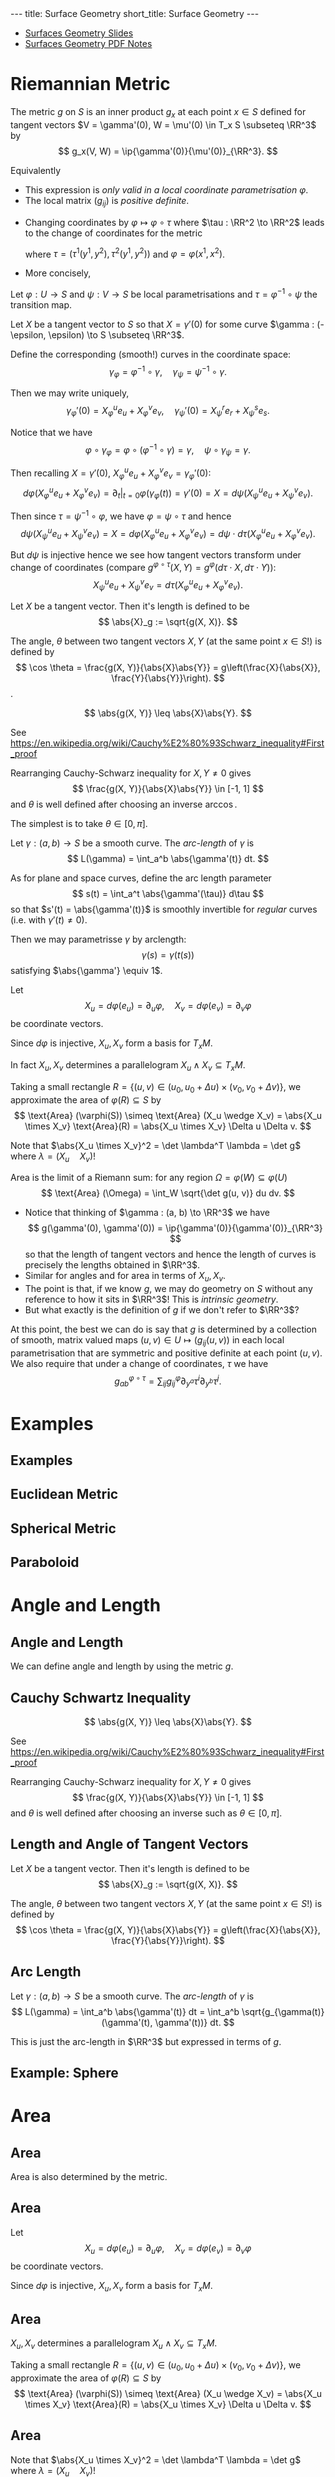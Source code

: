 #+OPTIONS: toc:nil num:nil
#+BEGIN_export html
---
title: Surface Geometry
short_title: Surface Geometry
---
#+END_export

#+LaTeX_class: article_no_macros
#+LaTeX_Header: \usepackage{pabnotes}
#+LaTeX_Header: \newcommand{\weeknum}{05}
#+LaTeX_Header: \newcommand{\topic}{Surface Geometry}

#+BEGIN_export html
<ul>
<li><a href="{{ '/slides/surface_geometry' | relative_url }}" target="_blank">Surfaces Geometry Slides</a></li>
<li><a href="{{ '/pdf/surface_geometry.pdf' | relative_url }}" target="_blank">Surfaces Geometry PDF Notes</a></li>
</ul>
#+END_export

* Riemannian Metric

#+BEGIN_definition
The metric \(g\) on \(S\) is an inner product \(g_x\) at each point \(x \in S\) defined for tangent vectors \(V = \gamma'(0), W = \mu'(0) \in T_x S \subseteq \RR^3\) by\pause
\[
g_x(V, W) = \ip{\gamma'(0)}{\mu'(0)}_{\RR^3}.
\]
#+END_definition

\pause

Equivalently
#+BEGIN_export latex
\[
\begin{split}
g(V, W) &= \ip{c_1 \frac{\partial \varphi}{\partial x_1} + c_2 \frac{\partial \varphi}{\partial x_2}}{d_1 \frac{\partial \varphi}{\partial x_1} + d_2 \frac{\partial \varphi}{\partial x_2}} \\
&= c_1 d_1 \ip{\frac{\partial \varphi}{\partial x_1}}{\frac{\partial \varphi}{\partial x_1}} + c_2 d_2 \ip{\frac{\partial \varphi}{\partial x_2}}{\frac{\partial \varphi}{\partial x_2}} \\
&\quad + (c_1d_2 + c_2 d_1) \ip{\frac{\partial \varphi}{\partial x_1}}{\frac{\partial \varphi}{\partial x_2}} \\
&= c_1 d_1 g_{11} + c_2 d_2 g_{22} + (c_1 d_2 + c_2 d_1) g_{12}.
\end{split}
\]
#+END_export


#+BEGIN_export latex
\[
g = \begin{pmatrix}
g_{11} & g_{12} \\
g_{21} & g_{22}
\end{pmatrix}
:=
\begin{pmatrix}
\ip{\frac{\partial \varphi}{\partial x_1}}{\frac{\partial \varphi}{\partial x_1}} &  \ip{\frac{\partial \varphi}{\partial x_1}}{\frac{\partial \varphi}{\partial x_2}} \\
\ip{\frac{\partial \varphi}{\partial x_2}}{\frac{\partial \varphi}{\partial x_1}} & \ip{\frac{\partial \varphi}{\partial x_2}}{\frac{\partial \varphi}{\partial x_2}}
\end{pmatrix}
\]
#+END_export
\pause

- This expression is /only valid in a local coordinate parametrisation/ \(\varphi\). \pause
- The local matrix \((g_{ij})\) is /positive definite/.


- Changing coordinates by \(\varphi \mapsto \varphi \circ \tau\) where \(\tau : \RR^2 \to \RR^2\) leads to the change of coordinates for the metric
  #+BEGIN_export latex
  \[
  \begin{split}
  g^{\varphi \circ \tau}_{ab} &= \ip{\partial_{y^a} (\varphi \circ \tau)}{\partial_{y^b} (\varphi \circ \tau)} = \ip{\sum_i \partial_{x^i} \varphi \partial_{y^a} \tau^i}{\sum_j \partial_{x^j} \varphi \partial_{y^b} \tau^j} \\
  &= \sum_{ij} g_{ij} \partial_{y^a} \tau^i \partial_{y^b} \tau^j
  \end{split}
  \]
  #+END_export
  where \(\tau = (\tau^1(y^1, y^2), \tau^2(y^1, y^2))\) and \(\varphi = \varphi(x^1, x^2)\). \pause
- More concisely,
  #+BEGIN_export latex
  \[
  \begin{split}
  g^{\varphi \circ \tau}(X, Y) &= \ip{d(\varphi \circ \tau) \cdot X}{d(\varphi \circ \tau) \cdot Y} \\
  &= \ip{d\varphi(d\tau \cdot X)}{d\varphi(d\tau \cdot y)} \\
  &= g^{\varphi} (d\tau \cdot X, d\tau \cdot Y).
  \end{split}
  \]
  #+END_export


Let \(\varphi : U \to S\) and \(\psi : V \to S\) be local parametrisations and \(\tau = \varphi^{-1} \circ \psi\) the transition map. \pause

Let \(X\) be a tangent vector to \(S\) so that \(X = \gamma'(0)\) for some curve \(\gamma : (-\epsilon, \epsilon) \to S \subseteq \RR^3\). \pause

Define the corresponding (smooth!) curves in the coordinate space:
\[
\gamma_{\varphi} = \varphi^{-1} \circ \gamma, \quad \gamma_{\psi} = \psi^{-1} \circ \gamma.
\]
\pause

Then we may write uniquely,
\[
\gamma_{\varphi}'(0) = X^u_{\varphi} e_u + X^v_{\varphi} e_v, \quad \gamma_{\psi}'(0) = X^r_{\psi} e_r + X^s_{\psi} e_s.
\]


Notice that we have
\[
\varphi \circ \gamma_{\varphi} = \varphi \circ (\varphi^{-1} \circ \gamma) = \gamma, \quad \psi \circ \gamma_{\psi} = \gamma.
\]
\pause

Then recalling \(X = \gamma'(0)\), \(X^u_{\varphi} e_u + X^v_{\varphi} e_v = \gamma_{\varphi}'(0)\):
\[
d\varphi \left(X^u_{\varphi} e_u + X^v_{\varphi} e_v\right) = \partial_t|_{t=0} \varphi(\gamma_{\varphi} (t)) = \gamma'(0) = X = d\psi \left(X^u_{\psi} e_u + X^v_{\psi} e_v\right).
\]
\pause

Then since \(\tau = \psi^{-1} \circ \varphi\), we have \(\varphi = \psi \circ \tau\) and hence
\[
d\psi \left(X^u_{\psi} e_u + X^v_{\psi} e_v\right) = X = d\varphi \left(X^u_{\varphi} e_u + X^v_{\varphi} e_v\right) = d\psi \cdot d\tau \left(X^u_{\varphi} e_u + X^v_{\varphi} e_v\right).
\]
\pause

But \(d\psi\) is injective hence we see how tangent vectors transform under change of coordinates (compare \(g^{\varphi \circ \tau}(X, Y) = g^{\varphi} (d\tau \cdot X, d\tau \cdot Y)\)):
\[
X^u_{\psi} e_u + X^v_{\psi} e_v = d\tau \left(X^u_{\varphi} e_u + X^v_{\varphi} e_v\right).
\]

#+BEGIN_definition
Let \(X\) be a tangent vector. Then it's length is defined to be
\[
\abs{X}_g := \sqrt{g(X, X)}.
\]
#+END_definition
\pause

#+BEGIN_definition
The angle, \(\theta\) between two tangent vectors \(X, Y\) (at the same point \(x \in S\)!) is defined by
\[
\cos \theta = \frac{g(X, Y)}{\abs{X}\abs{Y}} = g\left(\frac{X}{\abs{X}}, \frac{Y}{\abs{Y}}\right).
\].
#+END_definition

#+BEGIN_lemma
\[
\abs{g(X, Y)} \leq \abs{X}\abs{Y}.
\]
#+END_lemma

See https://en.wikipedia.org/wiki/Cauchy%E2%80%93Schwarz_inequality#First_proof
\pause

Rearranging Cauchy-Schwarz inequality for \(X, Y \ne 0\) gives
\[
\frac{g(X, Y)}{\abs{X}\abs{Y}} \in [-1, 1]
\]
and \(\theta\) is well defined after choosing an inverse \(\arccos\).\pause

The simplest is to take \(\theta \in [0, \pi]\).

#+BEGIN_defn
Let \(\gamma : (a, b) \to S\) be a smooth curve. The /arc-length/ of \(\gamma\) is
\[
L(\gamma) = \int_a^b \abs{\gamma'(t)} dt.
\]
#+END_defn
\pause

As for plane and space curves, define the arc length parameter
\[
s(t) = \int_a^t \abs{\gamma'(\tau)} d\tau
\]
so that \(s'(t) = \abs{\gamma'(t)}\) is smoothly invertible for /regular/ curves (i.e. with \(\gamma'(t) \ne 0\)).
\pause

Then we may parametrisse \(\gamma\) by arclength:
\[
\gamma(s) = \gamma(t(s))
\]
satisfying \(\abs{\gamma'} \equiv 1\).

Let
\[
X_u = d\varphi (e_u) = \partial_u \varphi, \quad X_v = d\varphi (e_v) = \partial_v \varphi
\]
be coordinate vectors. \pause

Since \(d\varphi\) is injective, \(X_u, X_v\) form a basis for \(T_x M\). \pause

In fact \(X_u, X_v\) determines a parallelogram \(X_u \wedge X_v \subseteq T_x M\). \pause

Taking a small rectangle \(R = \{(u, v) \in (u_0, u_0 + \Delta u) \times (v_0, v_0 + \Delta v)\}\), we approximate the area of \(\varphi(R) \subseteq S\) by
\[
\text{Area} (\varphi(S)) \simeq \text{Area} (X_u \wedge X_v) = \abs{X_u \times X_v} \text{Area}(R) = \abs{X_u \times X_v} \Delta u \Delta v.
\]
\pause

Note that \(\abs{X_u \times X_v}^2 = \det \lambda^T \lambda = \det g\) where \(\lambda = (X_u \quad X_v)\)!
\pause

Area is the limit of a Riemann sum: for any region \(\Omega = \varphi(W) \subseteq \varphi(U)\)
\[
\text{Area} (\Omega) = \int_W \sqrt{\det g(u, v)} du dv.
\]

- Notice that thinking of \(\gamma : (a, b) \to \RR^3\) we have
  \[
  g(\gamma'(0), \gamma'(0)) = \ip{\gamma'(0)}{\gamma'(0)}_{\RR^3}
  \]
  so that the length of tangent vectors and hence the length of curves is precisely the lengths obtained in \(\RR^3\).
  \pause
- Similar for angles and for area in terms of \(X_u, X_v\). \pause
- The point is that, if we know \(g\), we may do geometry on \(S\) without any reference to how it sits in \(\RR^3\)! This is /intrinsic geometry/. \pause
- But what exactly is the definition of \(g\) if we don't refer to \(\RR^3\)? \pause

At this point, the best we can do is say that \(g\) is determined by a collection of smooth, matrix valued maps \((u, v) \in U \mapsto (g_{ij}(u, v))\) in each local parametrisation that are symmetric and positive definite at each point \((u, v)\). \pause We also require that under a change of coordinates, \(\tau\) we have
\[
g^{\varphi \circ \tau}_{ab} = \sum_{ij} g^{\varphi}_{ij} \partial_{y^a} \tau^i \partial_{y^b} \tau^j.
\]


* Examples
** Examples
** Euclidean Metric

#+BEGIN_env eg

#+END_env

** Spherical Metric

#+BEGIN_env eg

#+END_env

** Paraboloid

#+BEGIN_env eg

#+END_env
* Angle and Length
** Angle and Length

We can define angle and length by using the metric \(g\).

** Cauchy Schwartz Inequality

#+BEGIN_lemma
\[
\abs{g(X, Y)} \leq \abs{X}\abs{Y}.
\]
#+END_lemma

See https://en.wikipedia.org/wiki/Cauchy%E2%80%93Schwarz_inequality#First_proof

Rearranging Cauchy-Schwarz inequality for \(X, Y \ne 0\) gives
\[
\frac{g(X, Y)}{\abs{X}\abs{Y}} \in [-1, 1]
\]
and \(\theta\) is well defined after choosing an inverse such as \(\theta \in [0, \pi]\).

** Length and Angle of Tangent Vectors

#+BEGIN_env defn
Let \(X\) be a tangent vector. Then it's length is defined to be
\[
\abs{X}_g := \sqrt{g(X, X)}.
\]
#+END_env

#+BEGIN_env defn
The angle, \(\theta\) between two tangent vectors \(X, Y\) (at the same point \(x \in S\)!) is defined by
\[
\cos \theta = \frac{g(X, Y)}{\abs{X}\abs{Y}} = g\left(\frac{X}{\abs{X}}, \frac{Y}{\abs{Y}}\right).
\]
#+END_env

** Arc Length

#+BEGIN_defn
Let \(\gamma : (a, b) \to S\) be a smooth curve. The /arc-length/ of \(\gamma\) is
\[
L(\gamma) = \int_a^b \abs{\gamma'(t)} dt = \int_a^b \sqrt{g_{\gamma(t)} (\gamma'(t), \gamma'(t))} dt.
\]
#+END_defn

This is just the arc-length in \(\RR^3\) but expressed in terms of \(g\).

** Example: Sphere
* Area
** Area

Area is also determined by the metric.

** Area

Let
\[
X_u = d\varphi (e_u) = \partial_u \varphi, \quad X_v = d\varphi (e_v) = \partial_v \varphi
\]
be coordinate vectors.

Since \(d\varphi\) is injective, \(X_u, X_v\) form a basis for \(T_x M\).

** Area

\(X_u, X_v\) determines a parallelogram \(X_u \wedge X_v \subseteq T_x M\).

Taking a small rectangle \(R = \{(u, v) \in (u_0, u_0 + \Delta u) \times (v_0, v_0 + \Delta v)\}\), we approximate the area of \(\varphi(R) \subseteq S\) by
\[
\text{Area} (\varphi(S)) \simeq \text{Area} (X_u \wedge X_v) = \abs{X_u \times X_v} \text{Area}(R) = \abs{X_u \times X_v} \Delta u \Delta v.
\]

** Area

Note that \(\abs{X_u \times X_v}^2 = \det \lambda^T \lambda = \det g\) where \(\lambda = (X_u \quad X_v)\)!

Area is the limit of a Riemann sum: for any region \(\Omega = \varphi(W) \subseteq \varphi(U)\)
\[
\text{Area} (\Omega) = \int_W \sqrt{\det g(u, v)} du dv.
\]

** Archimedes Cylinder to Sphere
* Orientation And The Gauss Map                                    :noexport:
** Orientation And The Gauss Map
** Orientation of Euclidean Space

#+BEGIN_env defn
An orientation on \(\RR^n\) is an equivalence class of /ordered/ bases \(\mathcal{E} = (e_1, \cdots, e_n)\) where \(\mathcal{E} \sim \mathcal{F}\) if the change of basis matrix \(A_{\mathcal{E}\mathcal{F}}\) has positive determinant.
#+END_env

\pause

Since \(\det \left(A_{\mathcal{E}\mathcal{F}} A_{\mathcal{F}\mathcal{G}}\right) = \det \left(A_{\mathcal{E}\mathcal{F}}\right) \det\left(A_{\mathcal{F}\mathcal{G}}\right)\), we do indeed have an equivalence relation, and there are /precisely two equivalence classes/.

\pause

\begin{example}
Compute the change of basis from \(\mathcal{E} = (e_1, e_2)\) to \((e_1, e_1 + e_2), \quad (e_1, -e_2), \quad (e_2, e_1).\)
\end{example}

\pause

\begin{example}
Right hand orientation: \((e_1, e_2, e_3), (e_1, e_3, -e_2), \dots\)

Left hand orientation: \((e_2, e_1, e_3), (e_1, -e_2, e_3), \dots\)
\end{example}

** Orientation preserving and reversing linear maps

Choose an orientation \(\mathcal{O} = \{e_1, \cdots, e_n\}\) on \(\RR^n\).

#+BEGIN_env defn
An /invertible/ linear map \(T : \RR^n \to \RR^n\) is orientation preserving if \(T(\mathcal{O}) = \mathcal{O}\). That is, if
\[
\det \begin{pmatrix}
T(e_1), \cdots, T(e_n)
\end{pmatrix}
= \det \begin{pmatrix}
e_1, \cdots, e_n
\end{pmatrix}
\]
or equivalently if \(\det T > 0\).
#+END_env

\pause

\begin{example}
\[
\text{Preserving:} \quad
T = \begin{pmatrix}
1 & 0 \\
0 & 1
\end{pmatrix}, \quad
T = \begin{pmatrix}
1 & 1 \\
1 & 0
\end{pmatrix}, \quad
T = \begin{pmatrix}
2 & 1 \\
3 & 5
\end{pmatrix}.
\]
\[
\text{Reversing:} \quad
T = \begin{pmatrix}
1 & 0 \\
0 & -1
\end{pmatrix}, \quad
T = \begin{pmatrix}
0 & 1 \\
1 & 0
\end{pmatrix}, \quad
T = \begin{pmatrix}
2 & 1 \\
3 & 1
\end{pmatrix}.
\]
\end{example}

** Orientation of the tangent plane
*** Tangent Plane Orientations
**** Text
      :PROPERTIES:
      :BEAMER_col: 0.5
      :END:

Local parametrisation: \(\varphi : U \to S\).
\[
\left(\frac{\partial \varphi}{\partial u}, \frac{\partial \varphi}{\partial v}\right), \quad \left(\frac{\partial \varphi}{\partial v}, \frac{\partial \varphi}{\partial u}\right)
\]
**** Picture
      :PROPERTIES:
      :BEAMER_col: 0.5
      :END:

#+BEGIN_center
#+ATTR_LATEX: :width .9\textwidth :height .4\textheight
[[file:img/oriented_tangent_plane.png]]
#+END_center

\pause
*** Definition
The orientation induced by \(\varphi\) is /compatible/ with the orientation induced by \(\psi\) if \(\det d(\psi \circ \phi^{-1}) > 0\).
\pause
A regular surface, \(S\) is /orientable/ if there is a cover \(\varphi_{\alpha} : U_{\alpha} \to S\) such that \(\det(\tau_{\alpha\beta}) > 0\) for all \(\alpha, \beta\).

** Examples

- The sphere is orientable
- The \mobius{} strip is /not/ orientable
- Graphs, are orientable
- Inverse images of regular point are orientable: here \(F: \RR^3 \to \RR\), \(S = F^{-1}(0)\) where \(dF_x\) has maximal rank (i.e. rank \(1\)) for all \(p \in \RR^3\) such that \(F(p) = 0\).

** Orientation of surfaces

#+BEGIN_theorem
A surface \(S\) is orientable if and only if there is a differentiable field, \(N\) of unit normal vectors. That is, if and only there exists a differentiable map \(N : S \to \RR^3\) such that \(\abs{N(x)} = 1\) for all \(x \in S\) and such that \(N(x) \perp X\) for all $X \in T_x S$.
#+END_theorem

\pause

*Remember there are precisely two orientations!*

\pause

There are two possible unit normal fields, \(N\) and \(-N\). Choosing an orientation is equivalent to choosing a normal field.

\pause

- The proof of the theorem follows from the following lemma:

#+BEGIN_lemma
Let \(\varphi (u, v) : U \subseteq \RR^2 \to S\) and \(\psi (s, t) : V \subseteq \RR^2 \to S\) be local parametrisations. Then
\[
\partial_u \varphi \times \partial_v \varphi = \left[\det d(\psi^{-1} \circ \varphi)\right] \partial_s \psi \times \partial_t \psi.
\]
#+END_lemma

** Gauss Map

#+BEGIN_env defn
 An orientable surface \(S\) along with a choice of orientation is called an /oriented surface/.
#+END_env

\pause

#+BEGIN_env defn
Let \(S\) be an oriented surface. The /Gauss Map/ is the unit normal map
\[
x \in S \mapsto N(x) \in \sphere^2 = \{X \in \RR^3 : \|X\| = 1\}.
\]
#+END_env

\pause

With respect to a local parametrisation
\[
N = \frac{\partial_u \varphi \times \partial_v \varphi}{\abs{\partial_u \varphi \times \partial_v \varphi}}.
\]

** Examples

*** Sphere:

\[
S = \{x^2 + y^2 + z^2 = 1\}, \quad N(p) = p
\]

\pause

*** Graph:
\[
S = \{(x, y, f(x, y))\}, \quad N(x, y, f(x)) = \frac{1}{\sqrt{1 + f_x^2 + f_y^2}} (-f_x, -f_y, 1).
\]

\pause

*** Inverse image of regular point

\[
S = \{F^{-1}(c)\}, \quad N(p) = \frac{\nabla F(p)}{|\nabla F(p)|}.
\]
* Intrinsic Geometry
** Intrinsic Geometry
** Intrinsic Geometry

If we know \(g\), we may do geometry on \(S\) without any reference to how it sits in \(\RR^3\)! This is /intrinsic geometry/.

What exactly is the definition of \(g\) if we don't refer to \(\RR^3\)?

At this point, the best we can do is say that \(g\) is determined by a collection of smooth, matrix valued maps \((u, v) \in U \mapsto (g_{ij}(u, v))\) in each local parametrisation that are symmetric and positive definite at each point \((u, v)\). We also require that under a change of coordinates, \(\tau\) we have
\[
g^{\varphi \circ \tau}_{ab} = \sum_{ij} g^{\varphi}_{ij} \partial_{y^a} \tau^i \partial_{y^b} \tau^j.
\]
